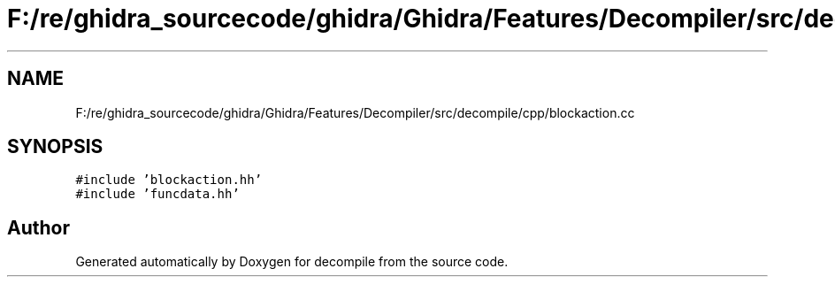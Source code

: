 .TH "F:/re/ghidra_sourcecode/ghidra/Ghidra/Features/Decompiler/src/decompile/cpp/blockaction.cc" 3 "Sun Apr 14 2019" "decompile" \" -*- nroff -*-
.ad l
.nh
.SH NAME
F:/re/ghidra_sourcecode/ghidra/Ghidra/Features/Decompiler/src/decompile/cpp/blockaction.cc
.SH SYNOPSIS
.br
.PP
\fC#include 'blockaction\&.hh'\fP
.br
\fC#include 'funcdata\&.hh'\fP
.br

.SH "Author"
.PP 
Generated automatically by Doxygen for decompile from the source code\&.

